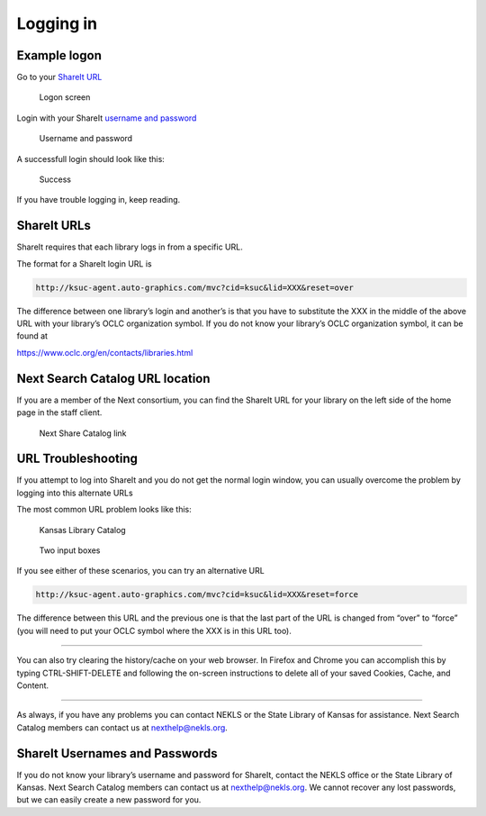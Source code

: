 Logging in
==========

Example logon
-------------

Go to your `ShareIt URL`_

.. figure:: images/010.jpg
   :alt: Logon screen

   Logon screen

Login with your ShareIt `username and password`_

.. figure:: images/020.jpg
   :alt: Username and password

   Username and password

A successfull login should look like this:

.. figure:: images/030.jpg
   :alt: Success

   Success

If you have trouble logging in, keep reading.

ShareIt URLs
------------

ShareIt requires that each library logs in from a specific URL.

The format for a ShareIt login URL is

.. code:: html

   http://ksuc-agent.auto-graphics.com/mvc?cid=ksuc&lid=XXX&reset=over

The difference between one library’s login and another’s is that you
have to substitute the XXX in the middle of the above URL with your
library’s OCLC organization symbol. If you do not know your library’s
OCLC organization symbol, it can be found at

https://www.oclc.org/en/contacts/libraries.html

Next Search Catalog URL location
--------------------------------

If you are a member of the Next consortium, you can find the ShareIt URL
for your library on the left side of the home page in the staff client.

.. figure:: images/060.jpg
   :alt: Next Share Catalog link

   Next Share Catalog link

URL Troubleshooting
-------------------

If you attempt to log into ShareIt and you do not get the normal login
window, you can usually overcome the problem by logging into this
alternate URLs

The most common URL problem looks like this:

.. figure:: images/040.jpg
   :alt: Kansas Library Catalog

   Kansas Library Catalog

.. figure:: images/050.jpg
   :alt: Two input boxes

   Two input boxes

If you see either of these scenarios, you can try an alternative URL

.. code:: html

   http://ksuc-agent.auto-graphics.com/mvc?cid=ksuc&lid=XXX&reset=force

The difference between this URL and the previous one is that the last
part of the URL is changed from “over” to “force” (you will need to put
your OCLC symbol where the XXX is in this URL too).

--------------

You can also try clearing the history/cache on your web browser. In
Firefox and Chrome you can accomplish this by typing CTRL-SHIFT-DELETE
and following the on-screen instructions to delete all of your saved
Cookies, Cache, and Content.

--------------

As always, if you have any problems you can contact NEKLS or the State
Library of Kansas for assistance. Next Search Catalog members can
contact us at nexthelp@nekls.org.

ShareIt Usernames and Passwords
-------------------------------

If you do not know your library’s username and password for ShareIt,
contact the NEKLS office or the State Library of Kansas. Next Search
Catalog members can contact us at nexthelp@nekls.org. We cannot recover
any lost passwords, but we can easily create a new password for you.

.. _ShareIt URL: #shareit-urls
.. _username and password: #shareit-usernames-and-passwords
